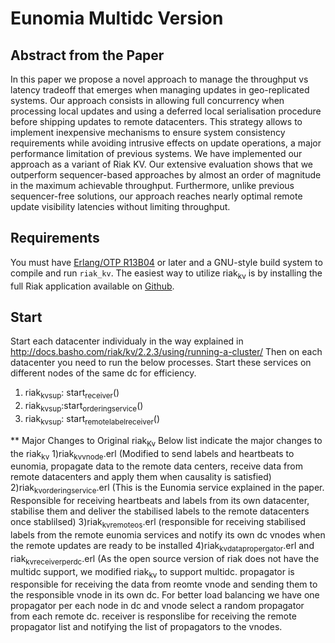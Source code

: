 
* Eunomia Multidc Version
** Abstract from the Paper

In this paper we propose a novel approach to manage the throughput vs latency tradeoff that emerges when managing updates in geo-replicated systems. Our approach consists in allowing full concurrency when processing local updates and using a deferred local serialisation procedure before shipping updates to remote datacenters. This strategy allows to implement inexpensive mechanisms to ensure system consistency requirements while avoiding intrusive effects on update operations, a major performance limitation of previous systems. We have implemented our approach as a variant of Riak KV. Our extensive evaluation shows that we outperform sequencer-based approaches by almost an order of magnitude in the maximum achievable throughput. Furthermore, unlike previous sequencer-free solutions, our approach reaches nearly optimal remote update visibility latencies without limiting throughput. 

** Requirements
   You must have [[http://erlang.org/download.html][Erlang/OTP R13B04]] or later and a GNU-style build
   system to compile and run =riak_kv=. The easiest way to utilize riak_kv is by installing the full 
   Riak application available on [[https://github.com/basho/riak][Github]].

** Start
Start each datacenter individualy in the way explained in http://docs.basho.com/riak/kv/2.2.3/using/running-a-cluster/
Then on each datacenter you need to run the below processes. Start these services on different nodes of the same dc for efficiency.
   1) riak_kv_sup: start_receiver()
   2) riak_kv_sup:start_ordering_service()
   3) riak_kv_sup: start_remote_label_receiver()
   
  ** Major Changes to Original riak_Kv
  Below list indicate the major changes to the riak_kv
   1)riak_kv_vnode.erl  (Modified to send labels and heartbeats to eunomia, propagate data to the remote data centers, receive data from remote datacenters and apply them when causality is satisfied)
   2)riak_kv_ordering_service.erl (This is the Eunomia service explained in the paper. Responsible for receiving heartbeats and labels from its own datacenter, stabilise them and deliver the stabilised labels to the remote datacenters once stablilsed)
   3)riak_kv_remote_os.erl (responsible for receiving stabilised labels from the remote eunomia services and notify its own dc vnodes when the remote updates are ready to be installed
   4)riak_kv_data_propergator.erl and riak_kv_receiver_perdc.erl (As the open source version of riak does not have the multidc support, we modified riak_kv to support multidc. propagator is responsible for receiving the data from reomte vnode and sending them to the responsible vnode in its own dc. For better load balancing we have one propagator per each node in dc and vnode select a random propagator from each remote dc. receiver is responslibe for receiving the remote propagator list and notifying the list of propagators to the vnodes.
  
